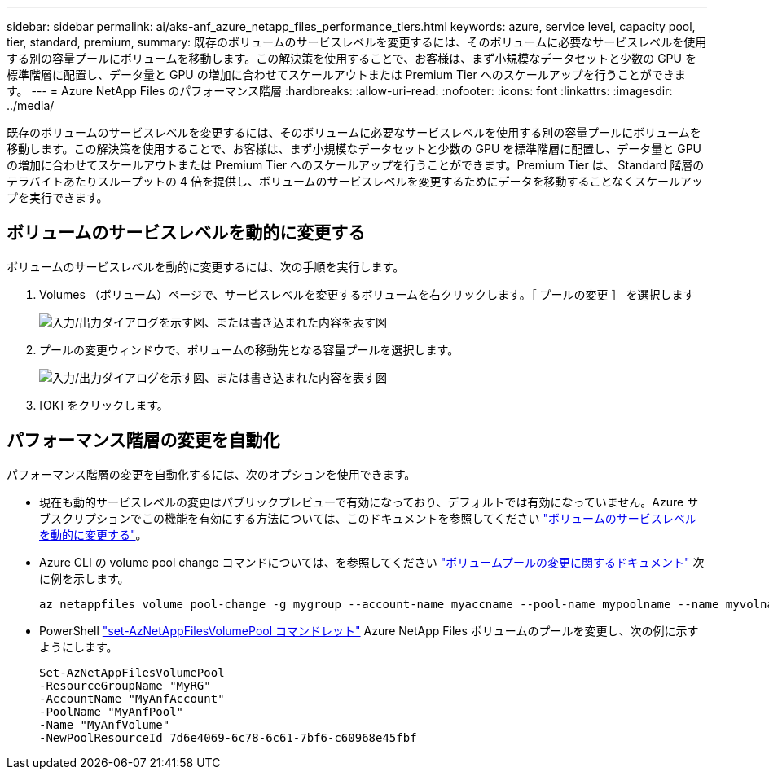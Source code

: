 ---
sidebar: sidebar 
permalink: ai/aks-anf_azure_netapp_files_performance_tiers.html 
keywords: azure, service level, capacity pool, tier, standard, premium, 
summary: 既存のボリュームのサービスレベルを変更するには、そのボリュームに必要なサービスレベルを使用する別の容量プールにボリュームを移動します。この解決策を使用することで、お客様は、まず小規模なデータセットと少数の GPU を標準階層に配置し、データ量と GPU の増加に合わせてスケールアウトまたは Premium Tier へのスケールアップを行うことができます。 
---
= Azure NetApp Files のパフォーマンス階層
:hardbreaks:
:allow-uri-read: 
:nofooter: 
:icons: font
:linkattrs: 
:imagesdir: ../media/


[role="lead"]
既存のボリュームのサービスレベルを変更するには、そのボリュームに必要なサービスレベルを使用する別の容量プールにボリュームを移動します。この解決策を使用することで、お客様は、まず小規模なデータセットと少数の GPU を標準階層に配置し、データ量と GPU の増加に合わせてスケールアウトまたは Premium Tier へのスケールアップを行うことができます。Premium Tier は、 Standard 階層のテラバイトあたりスループットの 4 倍を提供し、ボリュームのサービスレベルを変更するためにデータを移動することなくスケールアップを実行できます。



== ボリュームのサービスレベルを動的に変更する

ボリュームのサービスレベルを動的に変更するには、次の手順を実行します。

. Volumes （ボリューム）ページで、サービスレベルを変更するボリュームを右クリックします。［ プールの変更 ］ を選択します
+
image:aks-anf_image10.png["入力/出力ダイアログを示す図、または書き込まれた内容を表す図"]

. プールの変更ウィンドウで、ボリュームの移動先となる容量プールを選択します。
+
image:aks-anf_image11.png["入力/出力ダイアログを示す図、または書き込まれた内容を表す図"]

. [OK] をクリックします。




== パフォーマンス階層の変更を自動化

パフォーマンス階層の変更を自動化するには、次のオプションを使用できます。

* 現在も動的サービスレベルの変更はパブリックプレビューで有効になっており、デフォルトでは有効になっていません。Azure サブスクリプションでこの機能を有効にする方法については、このドキュメントを参照してください https://docs.microsoft.com/azure/azure-netapp-files/dynamic-change-volume-service-level["ボリュームのサービスレベルを動的に変更する"^]。
* Azure CLI の volume pool change コマンドについては、を参照してください https://docs.microsoft.com/en-us/cli/azure/netappfiles/volume?view=azure-cli-latest&viewFallbackFrom=azure-cli-latest%20-%20az_netappfiles_volume_pool_change["ボリュームプールの変更に関するドキュメント"^] 次に例を示します。
+
....
az netappfiles volume pool-change -g mygroup --account-name myaccname --pool-name mypoolname --name myvolname --new-pool-resource-id mynewresourceid
....
* PowerShell https://docs.microsoft.com/powershell/module/az.netappfiles/set-aznetappfilesvolumepool?view=azps-5.8.0["set-AzNetAppFilesVolumePool コマンドレット"^] Azure NetApp Files ボリュームのプールを変更し、次の例に示すようにします。
+
....
Set-AzNetAppFilesVolumePool
-ResourceGroupName "MyRG"
-AccountName "MyAnfAccount"
-PoolName "MyAnfPool"
-Name "MyAnfVolume"
-NewPoolResourceId 7d6e4069-6c78-6c61-7bf6-c60968e45fbf
....


